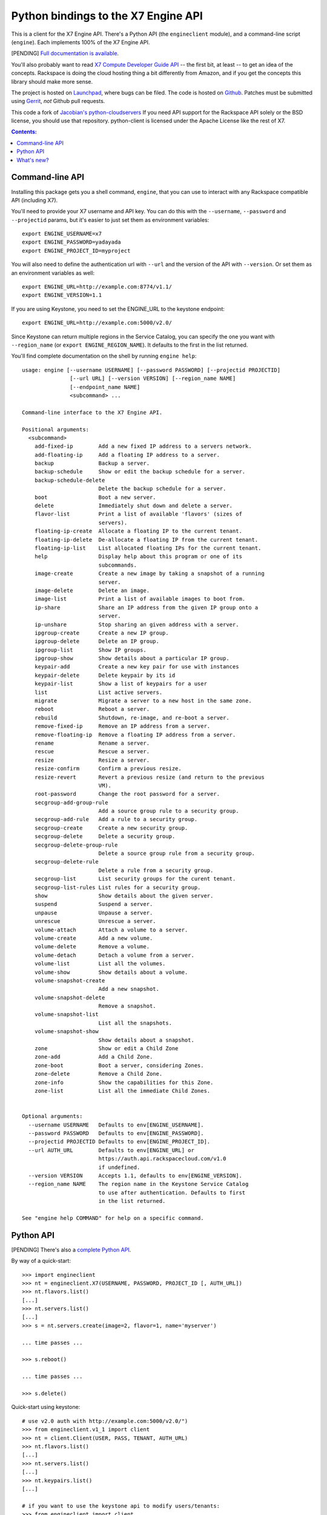Python bindings to the X7 Engine API
==================================================

This is a client for the X7 Engine API. There's a Python API (the
``engineclient`` module), and a command-line script (``engine``). Each
implements 100% of the X7 Engine API.

[PENDING] `Full documentation is available`__.

__ http://packages.python.org/python-engineclient/

You'll also probably want to read `X7 Compute Developer Guide API`__ --
the first bit, at least -- to get an idea of the concepts. Rackspace is doing
the cloud hosting thing a bit differently from Amazon, and if you get the
concepts this library should make more sense.

__ http://docs.x7.org/api/

The project is hosted on `Launchpad`_, where bugs can be filed. The code is
hosted on `Github`_. Patches must be submitted using `Gerrit`_, *not* Github
pull requests.

.. _Github: https://github.com/x7/python-engineclient
.. _Launchpad: https://launchpad.net/python-engineclient
.. _Gerrit: http://wiki.x7.org/GerritWorkflow

This code a fork of `Jacobian's python-cloudservers`__ If you need API support
for the Rackspace API solely or the BSD license, you should use that repository.
python-client is licensed under the Apache License like the rest of X7.

__ http://github.com/jacobian/python-cloudservers

.. contents:: Contents:
   :local:

Command-line API
----------------

Installing this package gets you a shell command, ``engine``, that you
can use to interact with any Rackspace compatible API (including X7).

You'll need to provide your X7 username and API key. You can do this
with the ``--username``, ``--password`` and  ``--projectid`` params, but it's
easier to just set them as environment variables::

    export ENGINE_USERNAME=x7
    export ENGINE_PASSWORD=yadayada
    export ENGINE_PROJECT_ID=myproject

You will also need to define the authentication url with ``--url`` and the
version of the API with ``--version``.  Or set them as an environment
variables as well::

    export ENGINE_URL=http://example.com:8774/v1.1/
    export ENGINE_VERSION=1.1

If you are using Keystone, you need to set the ENGINE_URL to the keystone
endpoint::

    export ENGINE_URL=http://example.com:5000/v2.0/

Since Keystone can return multiple regions in the Service Catalog, you
can specify the one you want with ``--region_name`` (or
``export ENGINE_REGION_NAME``). It defaults to the first in the list returned.

You'll find complete documentation on the shell by running
``engine help``::

    usage: engine [--username USERNAME] [--password PASSWORD] [--projectid PROJECTID]
                   [--url URL] [--version VERSION] [--region_name NAME]
                   [--endpoint_name NAME]
                   <subcommand> ...

    Command-line interface to the X7 Engine API.

    Positional arguments:
      <subcommand>
        add-fixed-ip        Add a new fixed IP address to a servers network.
        add-floating-ip     Add a floating IP address to a server.
        backup              Backup a server.
        backup-schedule     Show or edit the backup schedule for a server.
        backup-schedule-delete
                            Delete the backup schedule for a server.
        boot                Boot a new server.
        delete              Immediately shut down and delete a server.
        flavor-list         Print a list of available 'flavors' (sizes of
                            servers).
        floating-ip-create  Allocate a floating IP to the current tenant.
        floating-ip-delete  De-allocate a floating IP from the current tenant.
        floating-ip-list    List allocated floating IPs for the current tenant.
        help                Display help about this program or one of its
                            subcommands.
        image-create        Create a new image by taking a snapshot of a running
                            server.
        image-delete        Delete an image.
        image-list          Print a list of available images to boot from.
        ip-share            Share an IP address from the given IP group onto a
                            server.
        ip-unshare          Stop sharing an given address with a server.
        ipgroup-create      Create a new IP group.
        ipgroup-delete      Delete an IP group.
        ipgroup-list        Show IP groups.
        ipgroup-show        Show details about a particular IP group.
        keypair-add         Create a new key pair for use with instances
        keypair-delete      Delete keypair by its id
        keypair-list        Show a list of keypairs for a user
        list                List active servers.
        migrate             Migrate a server to a new host in the same zone.
        reboot              Reboot a server.
        rebuild             Shutdown, re-image, and re-boot a server.
        remove-fixed-ip     Remove an IP address from a server.
        remove-floating-ip  Remove a floating IP address from a server.
        rename              Rename a server.
        rescue              Rescue a server.
        resize              Resize a server.
        resize-confirm      Confirm a previous resize.
        resize-revert       Revert a previous resize (and return to the previous
                            VM).
        root-password       Change the root password for a server.
        secgroup-add-group-rule
                            Add a source group rule to a security group.
        secgroup-add-rule   Add a rule to a security group.
        secgroup-create     Create a new security group.
        secgroup-delete     Delete a security group.
        secgroup-delete-group-rule
                            Delete a source group rule from a security group.
        secgroup-delete-rule
                            Delete a rule from a security group.
        secgroup-list       List security groups for the curent tenant.
        secgroup-list-rules List rules for a security group.
        show                Show details about the given server.
        suspend             Suspend a server.
        unpause             Unpause a server.
        unrescue            Unrescue a server.
        volume-attach       Attach a volume to a server.
        volume-create       Add a new volume.
        volume-delete       Remove a volume.
        volume-detach       Detach a volume from a server.
        volume-list         List all the volumes.
        volume-show         Show details about a volume.
        volume-snapshot-create
                            Add a new snapshot.
        volume-snapshot-delete
                            Remove a snapshot.
        volume-snapshot-list
                            List all the snapshots.
        volume-snapshot-show
                            Show details about a snapshot.
        zone                Show or edit a Child Zone
        zone-add            Add a Child Zone.
        zone-boot           Boot a server, considering Zones.
        zone-delete         Remove a Child Zone.
        zone-info           Show the capabilities for this Zone.
        zone-list           List all the immediate Child Zones.


    Optional arguments:
      --username USERNAME   Defaults to env[ENGINE_USERNAME].
      --password PASSWORD   Defaults to env[ENGINE_PASSWORD].
      --projectid PROJECTID Defaults to env[ENGINE_PROJECT_ID].
      --url AUTH_URL        Defaults to env[ENGINE_URL] or
                            https://auth.api.rackspacecloud.com/v1.0
                            if undefined.
      --version VERSION     Accepts 1.1, defaults to env[ENGINE_VERSION].
      --region_name NAME    The region name in the Keystone Service Catalog
                            to use after authentication. Defaults to first
                            in the list returned.

    See "engine help COMMAND" for help on a specific command.

Python API
----------

[PENDING] There's also a `complete Python API`__.

__ http://packages.python.org/python-engineclient/

By way of a quick-start::

    >>> import engineclient
    >>> nt = engineclient.X7(USERNAME, PASSWORD, PROJECT_ID [, AUTH_URL])
    >>> nt.flavors.list()
    [...]
    >>> nt.servers.list()
    [...]
    >>> s = nt.servers.create(image=2, flavor=1, name='myserver')

    ... time passes ...

    >>> s.reboot()

    ... time passes ...

    >>> s.delete()

Quick-start using keystone::

    # use v2.0 auth with http://example.com:5000/v2.0/")
    >>> from engineclient.v1_1 import client
    >>> nt = client.Client(USER, PASS, TENANT, AUTH_URL)
    >>> nt.flavors.list()
    [...]
    >>> nt.servers.list()
    [...]
    >>> nt.keypairs.list()
    [...]

    # if you want to use the keystone api to modify users/tenants:
    >>> from engineclient import client
    >>> conn = client.HTTPClient(USER, PASS, TENANT, KEYSTONE_URL)
    >>> from engineclient import keystone
    >>> kc = keystone.Client(conn.client)
    >>> kc.tenants.list()
    [...]

What's new?
-----------

[PENDING] See `the release notes <http://packages.python.org/python-engineclient/releases.html>`_.
